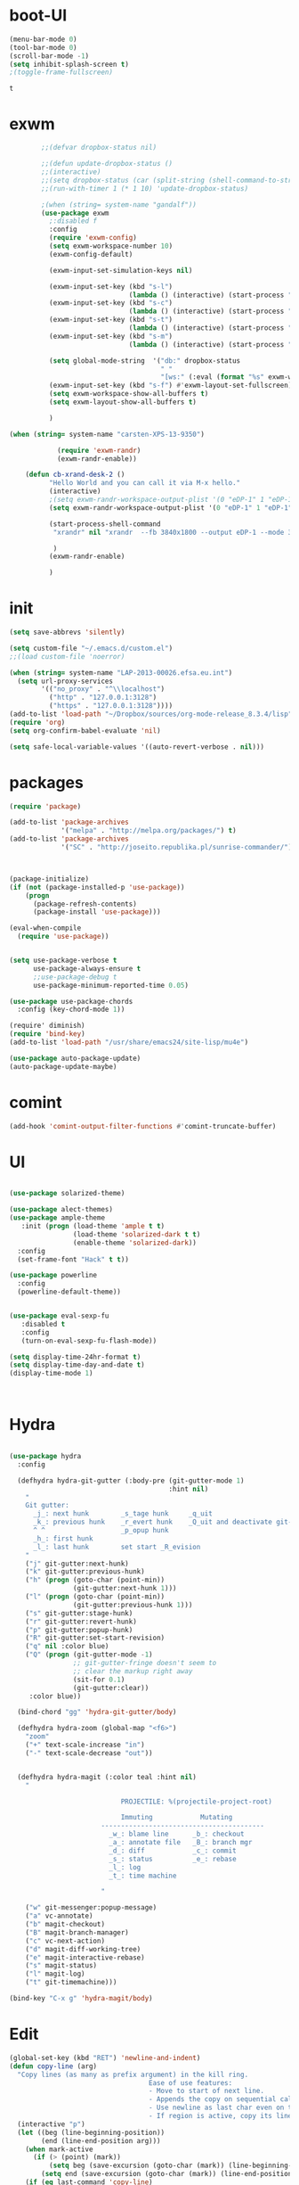 * boot-UI
  #+BEGIN_SRC emacs-lisp
    (menu-bar-mode 0)
    (tool-bar-mode 0)
    (scroll-bar-mode -1)
    (setq inhibit-splash-screen t)
    ;(toggle-frame-fullscreen)

  #+END_SRC

  #+RESULTS:
  : t

* exwm
  #+BEGIN_SRC emacs-lisp
        ;;(defvar dropbox-status nil)

        ;;(defun update-dropbox-status ()
        ;;(interactive)
        ;;(setq dropbox-status (car (split-string (shell-command-to-string "dropbox status") "\n"))))
        ;;(run-with-timer 1 (* 1 10) 'update-dropbox-status)

        ;(when (string= system-name "gandalf")) 
        (use-package exwm 
          ;:disabled f
          :config
          (require 'exwm-config)
          (setq exwm-workspace-number 10)
          (exwm-config-default)

          (exwm-input-set-simulation-keys nil)

          (exwm-input-set-key (kbd "s-l")
                              (lambda () (interactive) (start-process "" nil "slock"))) 
          (exwm-input-set-key (kbd "s-c")
                              (lambda () (interactive) (start-process "" nil "chromium")))
          (exwm-input-set-key (kbd "s-t")
                              (lambda () (interactive) (start-process "" nil "terminator"))) 
          (exwm-input-set-key (kbd "s-m")
                              (lambda () (interactive) (start-process "" nil "chromium-browser" "http://www.efsa.europa.eu/webmail"))) 

          (setq global-mode-string  '("db:" dropbox-status
                                      " "
                                      "[ws:" (:eval (format "%s" exwm-workspace-current-index)) "] " display-time-string))
          (exwm-input-set-key (kbd "s-f") #'exwm-layout-set-fullscreen)      
          (setq exwm-workspace-show-all-buffers t)
          (setq exwm-layout-show-all-buffers t)

          )

(when (string= system-name "carsten-XPS-13-9350")

            (require 'exwm-randr)
            (exwm-randr-enable))

    (defun cb-xrand-desk-2 ()
          "Hello World and you can call it via M-x hello."
          (interactive)
          ;(setq exwm-randr-workspace-output-plist '(0 "eDP-1" 1 "eDP-1" 2 "eDP-1" 3 "eDP-1" 4 "eDP-1" 5 "DP-1" 6 "DP-1" 7 "DP-1" 8 "DP-1" 9 "DP-1"))
          (setq exwm-randr-workspace-output-plist '(0 "eDP-1" 1 "eDP-1" 2 "DP-1" 3 "DP-1"))

          (start-process-shell-command
           "xrandr" nil "xrandr  --fb 3840x1800 --output eDP-1 --mode 3200x1800 --scale 0.6x0.6 --pos 0x0 --output DP-1 --mode 1920x1080 --scale 1x1 --pos 1920x0"

           )
          (exwm-randr-enable)

          )

  #+END_SRC
  
* init
  
  #+BEGIN_SRC emacs-lisp
    (setq save-abbrevs 'silently)

    (setq custom-file "~/.emacs.d/custom.el")
    ;;(load custom-file 'noerror)

    (when (string= system-name "LAP-2013-00026.efsa.eu.int")      
      (setq url-proxy-services
            '(("no_proxy" . "^\\localhost")
              ("http" . "127.0.0.1:3128")
              ("https" . "127.0.0.1:3128"))))
    (add-to-list 'load-path "~/Dropbox/sources/org-mode-release_8.3.4/lisp")
    (require 'org)
    (setq org-confirm-babel-evaluate 'nil) 

    (setq safe-local-variable-values '((auto-revert-verbose . nil)))

  #+END_SRC
  
* packages
  #+BEGIN_SRC emacs-lisp
    (require 'package)

    (add-to-list 'package-archives
                 '("melpa" . "http://melpa.org/packages/") t)
    (add-to-list 'package-archives
                 '("SC" . "http://joseito.republika.pl/sunrise-commander/") t)



    (package-initialize) 
    (if (not (package-installed-p 'use-package))
        (progn
          (package-refresh-contents)
          (package-install 'use-package)))

    (eval-when-compile
      (require 'use-package))


    (setq use-package-verbose t
          use-package-always-ensure t
          ;;use-package-debug t
          use-package-minimum-reported-time 0.05)

    (use-package use-package-chords
      :config (key-chord-mode 1))

    (require' diminish)
    (require 'bind-key)       
    (add-to-list 'load-path "/usr/share/emacs24/site-lisp/mu4e")

    (use-package auto-package-update)
    (auto-package-update-maybe)
  #+END_SRC 
* comint
#+BEGIN_SRC emacs-lisp
(add-hook 'comint-output-filter-functions #'comint-truncate-buffer)
#+END_SRC
* UI
  #+BEGIN_SRC emacs-lisp 

    (use-package solarized-theme)   

    (use-package alect-themes)   
    (use-package ample-theme
       :init (progn (load-theme 'ample t t)
                    (load-theme 'solarized-dark t t)
                    (enable-theme 'solarized-dark))
      :config
      (set-frame-font "Hack" t t))

    (use-package powerline
      :config
      (powerline-default-theme))


    (use-package eval-sexp-fu
       :disabled t                      
       :config
       (turn-on-eval-sexp-fu-flash-mode))

    (setq display-time-24hr-format t)
    (setq display-time-day-and-date t)
    (display-time-mode 1)



  #+END_SRC
* Hydra
  #+BEGIN_SRC emacs-lisp

    (use-package hydra
      :config

      (defhydra hydra-git-gutter (:body-pre (git-gutter-mode 1)
                                            :hint nil)
        "
        Git gutter:
          _j_: next hunk        _s_tage hunk     _q_uit
          _k_: previous hunk    _r_evert hunk    _Q_uit and deactivate git-gutter
          ^ ^                   _p_opup hunk
          _h_: first hunk
          _l_: last hunk        set start _R_evision
        "
        ("j" git-gutter:next-hunk)
        ("k" git-gutter:previous-hunk)
        ("h" (progn (goto-char (point-min))
                    (git-gutter:next-hunk 1)))
        ("l" (progn (goto-char (point-min))
                    (git-gutter:previous-hunk 1)))
        ("s" git-gutter:stage-hunk)
        ("r" git-gutter:revert-hunk)
        ("p" git-gutter:popup-hunk)
        ("R" git-gutter:set-start-revision)
        ("q" nil :color blue)
        ("Q" (progn (git-gutter-mode -1)
                    ;; git-gutter-fringe doesn't seem to
                    ;; clear the markup right away
                    (sit-for 0.1)
                    (git-gutter:clear))
         :color blue))

      (bind-chord "gg" 'hydra-git-gutter/body)

      (defhydra hydra-zoom (global-map "<f6>")
        "zoom"
        ("+" text-scale-increase "in")
        ("-" text-scale-decrease "out"))


      (defhydra hydra-magit (:color teal :hint nil)
        "

                                PROJECTILE: %(projectile-project-root)

                                Immuting            Mutating
                           -----------------------------------------
                             _w_: blame line      _b_: checkout
                             _a_: annotate file   _B_: branch mgr
                             _d_: diff            _c_: commit
                             _s_: status          _e_: rebase
                             _l_: log
                             _t_: time machine

                           "

        ("w" git-messenger:popup-message)
        ("a" vc-annotate)
        ("b" magit-checkout)
        ("B" magit-branch-manager)
        ("c" vc-next-action)
        ("d" magit-diff-working-tree)
        ("e" magit-interactive-rebase)
        ("s" magit-status)
        ("l" magit-log)
        ("t" git-timemachine)))

    (bind-key "C-x g" 'hydra-magit/body)

  #+END_SRC   
* Edit
  #+BEGIN_SRC emacs-lisp
    (global-set-key (kbd "RET") 'newline-and-indent)
    (defun copy-line (arg)
      "Copy lines (as many as prefix argument) in the kill ring.
                                       Ease of use features:
                                       - Move to start of next line.
                                       - Appends the copy on sequential calls.
                                       - Use newline as last char even on the last line of the buffer.
                                       - If region is active, copy its lines."
      (interactive "p")
      (let ((beg (line-beginning-position))
            (end (line-end-position arg)))
        (when mark-active
          (if (> (point) (mark))
              (setq beg (save-excursion (goto-char (mark)) (line-beginning-position)))
            (setq end (save-excursion (goto-char (mark)) (line-end-position)))))
        (if (eq last-command 'copy-line)
            (kill-append (buffer-substring beg end) (< end beg))
          (kill-ring-save beg end)))
      (kill-append "\n" nil)
      (beginning-of-line (or (and arg (1+ arg)) 2))
      (if (and arg (not (= 1 arg))) (message "%d lines copied" arg)))

    (defun duplicate-current-line (&optional n)
      "duplicate current line, make more than 1 copy given a numeric argument"
      (interactive "p")
      (save-excursion
        (let ((nb (or n 1))
              (current-line (thing-at-point 'line)))
          ;; when on last line, insert a newline first
          (when (or (= 1 (forward-line 1)) (eq (point) (point-max)))
            (insert "\n"))
          
          ;; now insert as many time as requested
          (while (> n 0)
            (insert current-line)
            (decf n)))))


    (bind-key "C-c k" 'copy-line)
    (bind-key "C-c l" 'duplicate-current-line)
    (bind-key "C-c j" 'join-line)

    (use-package move-text
      :bind (("C-c <up>" . move-text-up)
             ("C-c <down>" . move-text-down)))

    (defun indent-buffer ()
      (interactive)
      (save-excursion
        (indent-region (point-min) (point-max) nil)))

    (defun my/org-cleanup ()
      (interactive)
      (org-edit-special)
      (indent-buffer)
      (org-edit-src-exit))


    (bind-key "<f12>" 'my/org-cleanup)  

    (electric-indent-mode)



    (use-package expand-region
      :chords (("xx" . er/expand-region)))


  #+END_SRC
  
* company
  #+BEGIN_SRC emacs-lisp
    (use-package company 
      :config
      (add-hook 'after-init-hook 'global-company-mode)
      
      :diminish company-mode)

    (use-package company-statistics
      :config (company-statistics-mode)
      :diminish company-statistics-mode
      )

  #+END_SRC
  
* org-mode 
  #+BEGIN_SRC emacs-lisp
    (use-package org
      :defer t
      :config
      (require 'ox-odt)
      (require 'ob-clojure)
      (setq org-babel-clojure-backend 'cider)
      (require 'cider)
      (setq org-src-fontify-natively t)
      (setq org-src-tab-acts-natively t)
      (setq org-agenda-files (quote ("~/Dropbox/sync/org")))
      (setq org-todo-keywords
            '((sequence "TODO" "STARTED" "WAITING" "|" "DONE" "CANCELLED" )))

      (setq org-directory "~/Dropbox/sync/org")
      (setq org-default-notes-file (concat org-directory "/notes.org"))
      (setq org-capture-templates
            '(("t" "Simple todo" entry (file+headline (concat org-directory "/notes.org") "Tasks")
               "* TODO %?\n")
              ("b" "Bookmark" entry (file+headline (concat org-directory "/notes.org") "Bookmarks")
               "* [[%^{Url}][%^{Title}]]\n\n" :immediate-finish TRUE)
              ("e" "email todo" entry (file+headline (concat org-directory "/notes.org")  "Tasks")
               "* TODO %?\nSCHEDULED: %(org-insert-time-stamp (org-read-date nil t \"+0d\"))\n%a\n")
              ))
      (set-variable 'org-export-allow-bind-keywords t)
      (setq org-src-window-setup 'current-window)

      (org-display-inline-images t t)
      (org-babel-do-load-languages
       'org-babel-load-languages
       '((python . t)))
      (add-to-list 'org-structure-template-alist
                   '("p" "#+BEGIN_SRC python :session \n\n#+END_SRC"))



      (defun my/beamer-to-pdf()
        
        (interactive)
        (org-beamer-export-to-pdf nil t nil nil nil))
      (bind-key "C-c e" 'my/beamer-to-pdf org-mode-map)

      (use-package ob-ipython :defer t)


      (defun org-dblock-write:rangereport (params)
        "Display day-by-day time reports."
        (let* ((ts (plist-get params :tstart))
               (te (plist-get params :tend))
               (start (time-to-seconds
                       (apply 'encode-time (org-parse-time-string ts))))
               (end (time-to-seconds
                     (apply 'encode-time (org-parse-time-string te))))
               day-numbers)
          (setq params (plist-put params :tstart nil))
          (setq params (plist-put params :end nil))
          (while (<= start end)
            (save-excursion
              (insert "\n\n"
                      (format-time-string (car org-time-stamp-formats)
                                          (seconds-to-time start))
                      "----------------\n")
              (org-dblock-write:clocktable
               (plist-put
                (plist-put
                 params
                 :tstart
                 (format-time-string (car org-time-stamp-formats)
                                     (seconds-to-time start)))
                :tend
                (format-time-string (car org-time-stamp-formats)
                                    (seconds-to-time end))))
              (setq start (+ 86400 start))))))

      (defun my-org-clocktable-indent-string (level)
        (if (= level 1)
            ""
          (let ((str "^"))
            (while (> level 2)
              (setq level (1- level)
                    str (concat str "--")))
            (concat str "-> "))))

      (advice-add 'org-clocktable-indent-string :override #'my-org-clocktable-indent-string)
      (setq org-file-apps
            '(("pdf" . "evince %s")
              ("\\.mm\\'" . default)
              ("\\.x?html?\\'" . default)))

      :bind (("C-c a"  . org-agenda)
             ("C-c c" . org-capture)))

    ;; (use-package org2jekyll


    ;;   :config
    ;;   (custom-set-variables '(org2jekyll-blog-author       "ardumont")
    ;;                         '(org2jekyll-source-directory  (expand-file-name "~/Dropbox/sync/org/blog"))
    ;;                         '(org2jekyll-jekyll-directory  (expand-file-name "~/public_html"))
    ;;                         '(org2jekyll-jekyll-drafts-dir "")
    ;;                         '(org2jekyll-jekyll-posts-dir  "_posts/")
    ;;                         '(org-publish-project-alist
    ;;                           `(("default"
    ;;                              :base-directory ,(org2jekyll-input-directory)
    ;;                              :base-extension "org"
    ;;                              ;; :publishing-directory "/ssh:user@host:~/html/notebook/"
    ;;                              :publishing-directory ,(org2jekyll-output-directory)
    ;;                              :publishing-function org-html-publish-to-html
    ;;                              :headline-levels 4
    ;;                              :section-numbers nil
    ;;                              :with-toc nil
    ;;                              :html-head "<link rel=\"stylesheet\" href=\"./css/style.css\" type=\"text/css\"/>"
    ;;                              :html-preamble t
    ;;                              :recursive t
    ;;                              :make-index t
    ;;                              :html-extension "html"
    ;;                              :body-only t)

    ;;                             ("post"
    ;;                              :base-directory ,(org2jekyll-input-directory)
    ;;                              :base-extension "org"
    ;;                              :publishing-directory ,(org2jekyll-output-directory org2jekyll-jekyll-posts-dir)
    ;;                              :publishing-function org-html-publish-to-html
    ;;                              :headline-levels 4
    ;;                              :section-numbers nil
    ;;                              :with-toc nil
    ;;                              :html-head "<link rel=\"stylesheet\" href=\"./css/style.css\" type=\"text/css\"/>"
    ;;                              :html-preamble t
    ;;                              :recursive t
    ;;                              :make-index t
    ;;                              :html-extension "html"
    ;;                              :body-only t)

    ;;                             ("images"
    ;;                              :base-directory ,(org2jekyll-input-directory "img")
    ;;                              :base-extension "jpg\\|gif\\|png"
    ;;                              :publishing-directory ,(org2jekyll-output-directory "img")
    ;;                              :publishing-function org-publish-attachment
    ;;                              :recursive t)

    ;;                             ("js"
    ;;                              :base-directory ,(org2jekyll-input-directory "js")
    ;;                              :base-extension "js"
    ;;                              :publishing-directory ,(org2jekyll-output-directory "js")
    ;;                              :publishing-function org-publish-attachment
    ;;                              :recursive t)

    ;;                             ("css"
    ;;                              :base-directory ,(org2jekyll-input-directory "css")
    ;;                              :base-extension "css\\|el"
    ;;                              :publishing-directory ,(org2jekyll-output-directory "css")
    ;;                              :publishing-function org-publish-attachment
    ;;                              :recursive t)

    ;;                             ("web" :components ("images" "js" "css"))))))

    (org-babel-do-load-languages
     'org-babel-load-languages
     '((R . t)))

    (add-hook 'org-babel-after-execute-hook 'org-display-inline-images)   
    (add-hook 'org-mode-hook 'org-display-inline-images)   

  #+END_SRC
* ess
  #+BEGIN_SRC emacs-lisp

    

            (use-package ess
              :config 
              (require 'ess-site)
              (require 'ess-custom)
              (setq ess-R-font-lock-keywords

                    (quote
                     ((ess-R-fl-keyword:modifiers . t)
                      (ess-R-fl-keyword:fun-defs . t)
                      (ess-R-fl-keyword:keywords . t)
                      (ess-R-fl-keyword:assign-ops . t)
                      (ess-R-fl-keyword:constants . t)
                      (ess-fl-keyword:fun-calls . t)
                      (ess-fl-keyword:numbers . t)
                      (ess-fl-keyword:operators . t)
                      (ess-fl-keyword:delimiters . t)
                      (ess-fl-keyword:= . t)
                      (ess-R-fl-keyword:F&T . t)
                      (ess-R-fl-keyword:%op% . t))))
              (setq comint-move-point-for-output t)
              (setq ess-help-own-frame nil
                    ess-help-reuse-window  t)

              (defun my-ess-execute-screen-options (foo)
                "cycle through windows whose major mode is inferior-ess-mode and fix width"
                (interactive)
                (setq my-windows-list (window-list))
                (while my-windows-list
                  (when (with-selected-window (car my-windows-list) (string= "inferior-ess-mode" major-mode))
                    (with-selected-window (car my-windows-list) (ess-execute-screen-options t)))
                  (setq my-windows-list (cdr my-windows-list))))

              (add-to-list 'window-size-change-functions 'my-ess-execute-screen-options)
              (defvar pretty-alist
                (cl-pairlis '() '()))
              (add-to-list 'pretty-alist '("%>%" . "⇛"))
              (add-to-list 'pretty-alist '("<-" . "⇐"))
              (defun pretty-things ()
                (mapc
                 (lambda (x)
                   (let ((word (car x))
                         (char (cdr x)))
                     (font-lock-add-keywords
                      nil
                      `((,(concat "\\(^\\|[^a-zA-Z0-9]\\)\\(" word "\\)[a-zA-Z]")
                         (0 (progn
                              (decompose-region (match-beginning 2) (match-end 2))
                              nil)))))
                     (font-lock-add-keywords
                      nil
                      `((,(concat "\\(^\\|[^a-zA-Z0-9]\\)\\(" word "\\)[^a-zA-Z]")
                         (0 (progn
                              (compose-region (match-beginning 2) (match-end 2)
                                              ,char)
                              nil)))))))
                 pretty-alist))
              (add-hook 'ess-mode-hook 'pretty-things)
              (add-hook 'R-mode-hook
                        (lambda ()
                          (font-lock-add-keywords nil
                                                  '(("\\(%>%\\)" 1
                                                     font-lock-builtin-face t)))))



              (defun then_R_operator ()
                "R - %>% operator or 'then' pipe operator"
                (interactive)
                (just-one-space 1)
                (insert "%>%")
                (reindent-then-newline-and-indent))
              (define-key ess-mode-map (kbd "C-%") 'then_R_operator)
              (define-key inferior-ess-mode-map (kbd "C-%") 'then_R_operator)

              (define-key ess-mode-map [tab] 'company-complete)
              (define-key inferior-ess-mode-map (kbd "TAB") 'company-complete)

              ;; Magical shift+ENTER
              ;; http://kieranhealy.org/blog/archives/2009/10/12/make-shift-enter-do-a-lot-in-ess/
              (defun my-ess-eval ()
                (interactive)
                (if (and transient-mark-mode mark-active)
                    (call-interactively 'ess-eval-region)
                  (call-interactively 'ess-eval-line-and-step)))
              (add-hook 'ess-mode-hook
                        '(lambda()
                           (local-set-key [(shift return)] 'my-ess-eval)))
              (add-hook 'inferior-ess-mode-hook
                        '(lambda()
                           (local-set-key [up] 'comint-previous-input)
                           (local-set-key [down] 'comint-next-input)))
              (add-hook 'Rnw-mode-hook
                        '(lambda()
                           (local-set-key [(shift return)] 'my-ess-eval)))
              (setq tab-always-indent 'complete)
              (setq ess-tab-complete-in-script t)

              ;;(add-to-list 'company-backends 'company-ess-backend)
              (setq company-minimum-prefix-length 2)
(define-key comint-mode-map [up]
  'comint-previous-matching-input-from-input)
(define-key comint-mode-map [down]
  'comint-next-matching-input-from-input)



)


  #+END_SRC
  
* projectile
  #+BEGIN_SRC emacs-lisp
    (use-package projectile 
      :config
      (projectile-global-mode)
      (setq projectile-file-exists-local-cache-expire (* 5 60)))

  #+END_SRC

* undo tree
  #+BEGIN_SRC emacs-lisp
    (use-package undo-tree
      :config
      (global-undo-tree-mode)
      (setq undo-tree-visualizer-timestamps t)
      (setq undo-tree-visualizer-diff t)
      :diminish undo-tree-mode 
      :bind ("C-z" . undo-tree-visualize))
  #+END_SRC

* highlight-tail
  #+BEGIN_SRC emacs-lisp
    ;; (use-package highlight-tail
    ;;   :config
    ;;   (setq highlight-tail-colors '(("black" . 0)
    ;;                                 ("#bc2525" . 25)
    ;;                                 ("black" . 100)))
    ;;   (setq highlight-tail-steps 10
    ;;         highlight-tail-timer 0.05)

    ;;   (highlight-tail-mode)
    ;;   (highlight-tail-reload)
    ;;   :diminish highlight-tail-mode)

  #+END_SRC

* helm
  #+BEGIN_SRC emacs-lisp
    (use-package helm

      :commands(helm-execute-persistent-action helm-select-action)


      :init
      (require 'helm-config)
      (when (executable-find "curl")
        (setq helm-net-prefer-curl t))
      (helm-mode 1)
      (setq helm-autoresize-mode 1)

      (bind-key "<tab>" 'helm-execute-persistent-action helm-map)
      (bind-key "C-i" 'helm-execute-persistent-action helm-map)
      (bind-key "C-z" 'helm-select-action helm-map)
      (global-set-key (kbd "C-c h") 'helm-command-prefix)  

      :diminish helm-mode
      :bind ( 
             ("C-c h g" . helm-google-suggest)
             ("M-x" . helm-M-x)
             ("C-x f" . helm-recentf)
             ("C-x C-f" . helm-find-files)
             ("C-x b"   . helm-mini)
             ("<menu>" . helm-M-x)
             ("C-c h w" . helm-swoop)
             ) 
      )

    (use-package  helm-projectile

      :bind (("C-c p h" . helm-projectile))
      :init
      (setq projectile-switch-project-action 'helm-projectile)
      (helm-projectile-on))

    (use-package helm-recoll
      :init
      (helm-recoll-create-source "default" "~/.recoll"))

    (use-package helm-swoop
      :config
      (setq helm-swoop-split-direction 'split-window-horizontally)
      :bind ("<f8>" . helm-multi-swoop-org))

    (use-package helm-google
      :bind ("C-c C--" . helm-google))
    (use-package helm-ag)
  #+END_SRC
  
* git
  #+BEGIN_SRC emacs-lisp
    (use-package magit
      :config

      (setq magit-diff-refine-hunk 'all))

    (use-package git-timemachine)

    (use-package git-gutter-fringe
      :config
      (global-git-gutter-mode)
      :diminish git-gutter-mode)


 #+END_SRC
  
* polymode
  #+BEGIN_SRC emacs-lisp



    (use-package polymode
      :defer 1
      :config
      (defun insert-r-chunk ()
        (interactive)
        (insert "```{r}

    ``` "))

      (bind-key  "C-c C-r"  'ess-rmarkdown  polymode-mode-map)
      (bind-key  "C-c C-i"  'insert-r-chunk  polymode-mode-map)



      (eval-when-compile
        (require 'polymode-core)  
        (defvar pm/chunkmode))
      (declare-function pm-map-over-spans "polymode-core")
      (declare-function pm-narrow-to-span "polymode-core")

      (defun rmd-send-chunk ()
        "Send current R chunk to ess process."
        (interactive)
        (and (eq (oref pm/chunkmode :mode) 'r-mode) ;;'
             (pm-with-narrowed-to-span nil
               (goto-char (point-min))
               (forward-line)
               (ess-eval-region (point) (point-max) nil nil 'R)))) ;;'

      (defun rmd-send-buffer (arg)
        "Send all R code blocks in buffer to ess process. With prefix
    send regions above point."
        (interactive "P")
        (save-restriction
          (widen)
          (save-excursion
            (pm-map-over-spans
             'rmd-send-chunk (point-min) ;;'
             ;; adjust this point to send prior regions
             (if arg (point) (point-max))))))

      (bind-key "C-c r c" 'rmd-send-chunk)


      )

    (use-package markdown-mode 
      :defer 1 
      :config 
      (require 'poly-markdown)
      (require 'poly-R)
      (add-to-list 'auto-mode-alist '("\\.Rmd" . poly-markdown+r-mode)))

    (defun save-buffer-if-visiting-file ()
      "Save the current buffer only if it is visiting a file"
      (interactive)
      (if (and (buffer-file-name) (buffer-modified-p))
          (save-buffer)))


    (defun ess-rmarkdown ()
      "Compile R markdown (.Rmd). Should work for any output type."
      (interactive)
      (when (bound-and-true-p poly-markdown+r-mode)
        (save-buffer-if-visiting-file)
                                            ; Check if attached R-session
        (condition-case nil
            (ess-get-process)
          ((error ""  ARGS)
           (ess-switch-process)))
        (let* ((rmd-buf (current-buffer)))

          (save-excursion
            (let* ((sprocess (ess-get-process ess-current-process-name))
                   (sbuffer (process-buffer sprocess))
                   (buf-coding (symbol-name buffer-file-coding-system))
                   (R-cmd
                    (format "library(rmarkdown); rmarkdown::render(\"%s\")"
                            buffer-file-name)))
              (message "Running rmarkdown on %s" buffer-file-name)
              (ess-execute R-cmd 'buffer nil nil)
              (switch-to-buffer rmd-buf)
              (ess-show-buffer (buffer-name sbuffer) nil))))))


    (defun ess-auto-rmarkdown-enable ()
      (interactive)
      (run-with-idle-timer 1 t #'ess-rmarkdown))
  #+END_SRC
  
* password-store
#+BEGIN_SRC emacs-lisp
  (defun password-store-show (entry)
    "show existing password for ENTRY."
    (interactive (list (password-store--completing-read)))
    (with-output-to-temp-buffer "*PW entry*"
      (princ (concat "entry:    " entry "\npassword: " (password-store--run-show entry)))))

  (use-package password-store
    :config
    (bind-key "C-c t c" 'password-store-copy)
    (bind-key "C-c t e" 'password-store-edit)
    (bind-key "C-c t s" 'password-store-show))

#+END_SRC
* Keychord
  #+BEGIN_SRC emacs-lisp

    (use-package key-chord
      :config
      (key-chord-mode 1)
      (bind-chord "uu" 'undo)) 



      ;; (bind-chord "jl"
      ;;             (defhydra join-lines ()
      ;;               ("<up>" join-line)
      ;;               ("<down>" (join-line 1))
      ;;               ("t" join-line)
      ;;               ("n" (join-line 1))
      ;;               ("q" nil :color blue))))




 #+END_SRC 
  
* cider
  #+BEGIN_SRC emacs-lisp

    (defun cider-eval-and-step ()
      (interactive)
      (cider-eval-defun-at-point)
      (sp-next-sexp)
      )



    (use-package cider
      :defer t
      :config
      (setq cider-pprint-fn 'fipp)
      (define-key clojure-mode-map (kbd "<C-return>") #'cider-eval-and-step)   
      )



    (defun my-clojure-mode-hook ()
      (clj-refactor-mode 1)
      (yas-minor-mode 1) ; for adding require/use/import
      (cljr-add-keybindings-with-prefix "C-c C-m"))
                                            ;(use-package cider-eval-sexp-fu)
    (use-package clj-refactor
      :defer t
      :config
      (clj-refactor-mode 1)
      (yas-minor-mode 1) ; for adding require/use/import
      (cljr-add-keybindings-with-prefix "C-c C-m")
      (add-hook 'clojure-mode-hook #'my-clojure-mode-hook))

    (use-package cider-eval-sexp-fu)

    (use-package sayid
      :config 
      (eval-after-load 'clojure-mode
        '(sayid-setup-package)))

  #+END_SRC

  #+RESULTS:
  : t

* other
  #+BEGIN_SRC emacs-lisp
    (setq browse-url-generic-program (executable-find "firefox"))
    (setq browse-url-browser-function 'browse-url-firefox)

    (use-package focus)

    (use-package google-this
      :config
      (global-set-key (kbd "C-c g") 'google-this-mode-submap))



    (use-package which-key 
      :defer 2
      :config (which-key-mode)
      :diminish  which-key-mode)



    (defun hide-eol ()
      "Do not show ^M in files containing mixed UNIX and DOS line endings."
      (interactive)
      (setq buffer-display-table (make-display-table))
      (aset buffer-display-table ?\^M []))

    (defun clear-shell ()
      (interactive)
      (let ((old-max comint-buffer-maximum-size))
        (setq comint-buffer-maximum-size 0)
        (comint-truncate-buffer)
        (setq comint-buffer-maximum-size old-max)))

    (use-package rainbow-delimiters
      :config
      (add-hook 'prog-mode-hook 'rainbow-delimiters-mode))

    (use-package keyfreq
      :config
      (keyfreq-mode 1)
      (keyfreq-autosave-mode 1))

    (setq backup-directory-alist '(("." . "~/.emacs.d/backups")))
    (fset 'yes-or-no-p 'y-or-n-p)

    (use-package calfw
      :defer 1
      :config
      ;;(require 'calfw-org)
      (bind-key "C-c m" 'cfw:open-org-calendar)
      (setq calendar-holidays '()))

    (defun sudo-edit (&optional arg)
      (interactive "P")
      (if (or arg (not buffer-file-name))
          (find-file (concat "/sudo:root@localhost:"
                             (ido-read-file-name "Find file(as root): ")))
        (find-alternate-file (concat "/sudo:root@localhost:" buffer-file-name))))

    (use-package pandoc-mode
      :defer t
      :config
      (add-hook 'markdown-mode-hook 'pandoc-mode))


    (defun save-all-and-compile ()
      (interactive)
      (save-some-buffers 1)
      (compile compile-command))

    (global-set-key [f5] 'save-all-and-compile)

    (setq skeleton-pair t)


    (use-package sunrise-commander :defer t)


    (use-package shell-pop
      :bind ("<f9>" . shell-pop)
      :config  (use-package shell  
                 :bind ("TAB" . company-complete)))


    (setq linum-format "%4d")
    (require 'linum)
    (defun linum-update-window-scale-fix (win)
      "fix linum for scaled text"
      (set-window-margins win
                          (ceiling (* (if (boundp 'text-scale-mode-step)
                                          (expt text-scale-mode-step
                                                text-scale-mode-amount) 1)
                                      (if (car (window-margins))
                                          (car (window-margins)) 1)
                                      ))))
    (advice-add #'linum-update-window :after #'linum-update-window-scale-fix)

    (winner-mode) 

    (use-package anzu

      :bind(("M-%" . anzu-query-replace)
            ("M-C-%" . anzu-query-replace-regexp))
      :config
      (global-anzu-mode 1)
      (set-face-attribute 'anzu-mode-line nil
                          :foreground "orange" :weight 'bold))


    ;; (use-package aggressive-indent
    ;;   :disabled t
    ;;   :config
    ;;   (global-aggressive-indent-mode 1)
    ;;   (add-to-list 'aggressive-indent-excluded-modes 'poly-markdown+r-mode)
    ;;   (add-to-list 'aggressive-indent-excluded-modes 'polymode)
    ;;   (add-to-list 'aggressive-indent-excluded-modes 'Polymode)


    ;;   )

    (use-package discover-my-major)
    ;;(use-package yaml-mode)

    (windmove-default-keybindings 'super)


    (use-package dash-functional)
    (defmacro my/convert-shell-scripts-to-interactive-commands (directory)
      "Make the shell scripts in DIRECTORY available as interactive commands."
      (cons 'progn
            (-map
             (lambda (filename)
               (let ((function-name (intern (concat "my/shell/" (file-name-nondirectory filename)))))
                 `(defun ,function-name (&rest args)
                    (interactive)
                    (apply 'call-process ,filename nil nil nil args))))
             (-filter (-not #'file-directory-p)
                      (-filter #'file-executable-p (directory-files directory t))))))

    (my/convert-shell-scripts-to-interactive-commands "~/bin")

    (use-package pdf-tools
      :config
      (pdf-tools-install))

    (add-to-list 'auto-mode-alist '("\\.cljs\\.hl\\'" . clojurescript-mode))
    (add-hook 'clojure-mode-hook
              '(lambda ()
                 ;; Hoplon functions and macros
                 (dolist (pair '((page . 'defun)
                                 (loop-tpl . 'defun)
                                 (if-tpl . '1)
                                 (for-tpl . '1)
                                 (case-tpl . '1)
                                 (cond-tpl . 'defun)))
                   (put-clojure-indent (car pair)
                                       (car (last pair))))))

    (use-package yaml-mode
      :config
      (add-to-list 'auto-mode-alist '("\\.yml\\'" . yaml-mode))
      )
    (use-package dockerfile-mode)


    (use-package skewer-mode)
    (skewer-setup)
    (use-package ac-js2)
    (add-hook 'js2-mode-hook 'ac-js2-mode)

    (defun open-with (arg)
      "Open visited file in default external program.

    With a prefix ARG always prompt for command to use."
      (interactive "P")
      (when buffer-file-name
        (shell-command (concat
                        (cond
                         ((and (not arg) (eq system-type 'darwin)) "open")
                         ((and (not arg) (member system-type '(gnu gnu/linux gnu/kfreebsd))) "xdg-open")
                         (t (read-shell-command "Open current file with: ")))
                        " "
                        (shell-quote-argument buffer-file-name)))))


    (use-package deft
      :commands (deft)
      :config (setq deft-directory "~/Dropbox/sync/org"
                    deft-extensions '("md" "org")
                    deft-recursive t))
  #+END_SRC
* Python
  #+BEGIN_SRC emacs-lisp

    ;; (use-package jedi
    ;;   :defer 1
    ;;   :config 

    ;;   (use-package company-jedi)
    ;;   (defun my/python-mode-hook ()
    ;;     (jedi-mode)

    ;;     (add-to-list 'company-backends 'company-jedi))
    ;;   (setq jedi:complete-on-dot t)
    ;;   (add-hook 'python-mode-hook 'my/python-mode-hook))

    ;; (use-package pyvenv 
    ;;   :defer 1
    ;;   :disabled t
    ;;   :config
    ;;   (pyvenv-activate "~/miniconda/envs/dataScience")
    ;;   (setq
    ;;    python-shell-interpreter "ipython"
    ;;    org-babel-python-command "ipython"))

    (defun python-shell-completion-complete-or-indent ()
      "Complete or indent depending on the context.
    If content before pointer is all whitespace, indent.
    If not try to complete."
      (interactive)
      (if (string-match "^[[:space:]]*$"
                        (buffer-substring (comint-line-beginning-position)
                                          (point-marker)))
          (indent-for-tab-command)
        (company-complete)))
  #+END_SRC 

* ein   
  #+BEGIN_SRC emacs-lisp
;;     (use-package ein
;;           :defer t
;;           :disabled t
;;           :config
;;             (setq ein:use-auto-complete-superpack t)
;;             (defun my/ein-mode-hook ()
;;                (company-mode 0)
;;                (auto-complete-mode 1))
;;             (add-hook 'ein:notebook-mode-hook 'my/ein-mode-hook))
;; (require 'popup)
  #+END_SRC

* Dired
  #+BEGIN_SRC emacs-lisp


    (defun xah-dired-sort ()
      "Sort dired dir listing in different ways.
            Prompt for a choice.
            URL `http://ergoemacs.org/emacs/dired_sort.html'
            Version 2015-07-30"
      (interactive)
      (let (ξsort-by ξarg)
        (setq ξsort-by (ido-completing-read "Sort by:" '( "date" "size" "name")))
        (cond
         ((equal ξsort-by "name") (setq ξarg "-Al --si --time-style long-iso --group-directories-first"))
         ((equal ξsort-by "date") (setq ξarg "-Al --si --time-style long-iso -t --group-directories-first"))
         ((equal ξsort-by "size") (setq ξarg "-Al --si --time-style long-iso -S --group-directories-first"))

         (t (error "logic error 09535" )))
        (dired-sort-other ξarg )))


    (use-package dired+ 
      
      :config
      (bind-key  "c"  'xah-dired-sort  dired-mode-map)
      (setq dired-dwim-target t)
      (setq dired-recursive-copies (quote always)) ; “always” means no asking
      (setq dired-recursive-deletes (quote top)) ; “top” means ask once
      (diredp-toggle-find-file-reuse-dir 1)

      (set-face-background diredp-dir-priv nil)
      (set-face-background diredp-exec-priv nil)
      (set-face-background diredp-no-priv nil)
      (set-face-background diredp-rare-priv nil)
      (set-face-background diredp-read-priv nil)
      (set-face-background diredp-write-priv nil)
      )

    ;;; Toggle showing dot-files using "."
    ;; (define-minor-mode dired-hide-dotfiles-mode
    ;;   ""
    ;;   :lighter " Hide"
    ;;   :init-value nil
    ;;   (if (not (eq major-mode 'dired-mode))
    ;;       (progn 
    ;;         (error "Doesn't seem to be a Dired buffer")
    ;;         (setq dired-hide-dotfiles-mode nil))
    ;;     (if dired-hide-dotfiles-mode
    ;;         (setq dired-actual-switches "-lh --group-directories-first")
    ;;       (setq dired-actual-switches "-lAh --group-directories-first"))
    ;;     (revert-buffer)))
    ;; (define-key dired-mode-map "." 'dired-hide-dotfiles-mode)
    ;; (add-hook 'dired-mode-hook (lambda () (dired-hide-dotfiles-mode 0)))
    (use-package dired-filter
      :config
      (setq dired-filter-inherit-filter-stack t)
      )
    (use-package dired-quick-sort :ensure t :config (dired-quick-sort-setup)) 
  #+END_SRC 
* smart parents
#+BEGIN_SRC emacs-lisp

  (setq sp-base-key-bindings 'sp)

  (use-package smartparens-config
    :ensure smartparens
    :init
    (progn
      ;(smartparens-config)
      (show-smartparens-global-mode t)))

  (add-hook 'prog-mode-hook 'turn-on-smartparens-strict-mode)
  (add-hook 'markdown-mode-hook 'turn-on-smartparens-strict-mode)
  (require 'smartparens-config)
#+END_SRC
* ace
#+BEGIN_SRC emacs-lisp

  (use-package ace-jump-mode
    :chords (("jj" . ace-jump-char-mode)
             ("jk" . ace-jump-word-mode)
             ("jl" . ace-jump-line-mode)))
#+END_SRC
* mu4e
  #+BEGIN_SRC emacs-lisp
    (add-to-list 'load-path "/usr/local/share/emacs/site-lisp/mu4e")
    (require 'mu4e)
    (require 'mu4e-contrib)
    (require 'org-mu4e)


    (when  (string= system-name "LAP-2013-00026.efsa.eu.int")
      (setq mu4e-maildir "/media/sda3/Dropbox/maildir"))

    (when (or (string= system-name "gandalf")
              (string= system-name "carsten-XPS-13-9350")
              )      
      (setq mu4e-maildir "~/Dropbox/maildir"))



    (setq
     mu4e-get-mail-command "offlineimap"
     mu4e-update-interval 600
     mu4e-use-fancy-chars t
     message-kill-buffer-on-exit t
     mu4e-user-mail-address-list '("carsten.behring@efsa.europa.eu" "carsten.behring@gmail.com")
     mu4e-view-show-images t
     user-full-name  "Carsten Behring"
     mu4e-html2text-command "w3m -dump -T text/html"
     org-mu4e-link-query-in-headers-mode nil
     mu4e-attachment-dir "~/Downloads"

     mu4e-headers-fields
     '( (:human-date    .   12)
        (:flags         .    6)
        (:mailing-list  .   10)
        (:maildir      .   30)
        (:from          .   22)
        (:subject       .   nil))


     mu4e-contexts
     `( ,(make-mu4e-context
          :name "gmail"
          
          :enter-func (lambda () (mu4e-message "Switch to the gmail context"))
          ;; leave-func not defined
          ;;:match-func 
          :vars '(( user-mail-address      . "carsten.behring@gmail.com")
                  ( mu4e-bookmarks         . ( ("m:/gmail/INBOX flag:unread AND NOT flag:trashed" "Unread messages"      ?u)))
                  ( mu4e-maildir-shortcuts .
                                           ( ("/gmail/INBOX"               . ?i)
                                             ("/gmail/[Gmail].Sent Mail"   . ?s)
                                             ("/gmail/[Gmail].Trash"       . ?t)
                                             ("/gmail/[Gmail].All Mail"    . ?a))
                                           )
                  (mu4e-drafts-folder .  "/gmail/[Gmail].Drafts")
                  (mu4e-sent-folder   .  "/gmail/[Gmail].Sent Mail")
                  (mu4e-trash-folder  .  "/gmail/[Gmail].Trash")
                  (mu4e-sent-messages-behavior . delete)
                  (message-send-mail-function . smtpmail-send-it)  
                  (smtpmail-stream-type . starttls)
                  (smtpmail-default-smtp-server . "smtp.gmail.com")
                  (smtpmail-smtp-server . "smtp.gmail.com")
                  (smtpmail-smtp-service . 587)
                  (message-kill-buffer-on-exit . t)
                  ) 
          )
        ,(make-mu4e-context
          :name "efsa"
          :enter-func (lambda () (mu4e-message "Switch to the efsa context"))
          ;; leave-fun not defined
          ;;:match-func 
          :vars '(( user-mail-address      . "carsten.behring@efsa.europa.eu")
                  (user-full-name . "BEHRING Carsten")
                  ( mu4e-bookmarks            .
                                              ( ("m:/efsa/INBOX AND flag:unread AND NOT flag:trashed" "Unread messages"      ?u)))
                  (mu4e-maildir-shortcuts . (("/efsa/INBOX" . ?i)))
                  (mu4e-sent-folder .  "/efsa/Sent")       ;; folder for sent mess ages
                  (mu4e-drafts-folder . "/efsa/Drafts")     ;; unfinished messages
                  (mu4e-trash-folder . "/efsa/Trash")      ;; trashed messages
                  (mu4e-refile-folder . "/efsa/archive")
                  (message-send-mail-function . smtpmail-send-it)
                  (smtpmail-default-smtp-server . "localhost")
                  (smtpmail-smtp-service . 1025)
                  (smtpmail-smtp-server . "192.168.1.12")
                  (smtpmail-stream-type . nil)

                  ))) 




     )
    (add-to-list 'mu4e-view-actions

                 '("ViewInBrowser" . mu4e-action-view-in-browser) t)



  #+END_SRC 

* start server
  #+BEGIN_SRC emacs-lisp
    (server-start)
  #+END_SRC 

* print init time  
#+BEGIN_SRC emacs-lisp 
(setq after-init-time (current-time))
(message "Config successfully loaded in %s" (emacs-init-time))

#+END_SRC


  




 





